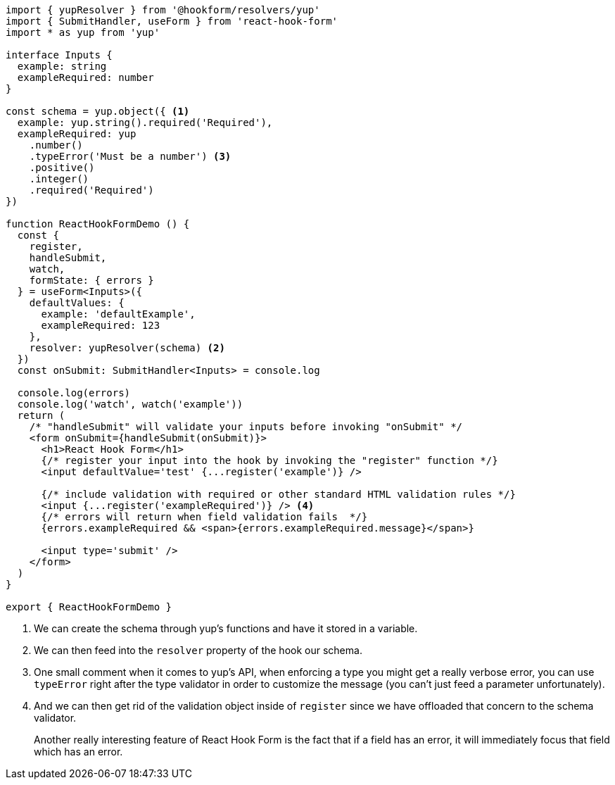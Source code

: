 [source, tsx]
----
import { yupResolver } from '@hookform/resolvers/yup'
import { SubmitHandler, useForm } from 'react-hook-form'
import * as yup from 'yup'

interface Inputs {
  example: string
  exampleRequired: number
}

const schema = yup.object({ <1>
  example: yup.string().required('Required'),
  exampleRequired: yup
    .number()
    .typeError('Must be a number') <3>
    .positive()
    .integer()
    .required('Required')
})

function ReactHookFormDemo () {
  const {
    register,
    handleSubmit,
    watch,
    formState: { errors }
  } = useForm<Inputs>({
    defaultValues: {
      example: 'defaultExample',
      exampleRequired: 123
    },
    resolver: yupResolver(schema) <2>
  })
  const onSubmit: SubmitHandler<Inputs> = console.log

  console.log(errors)
  console.log('watch', watch('example'))
  return (
    /* "handleSubmit" will validate your inputs before invoking "onSubmit" */
    <form onSubmit={handleSubmit(onSubmit)}>
      <h1>React Hook Form</h1>
      {/* register your input into the hook by invoking the "register" function */}
      <input defaultValue='test' {...register('example')} />

      {/* include validation with required or other standard HTML validation rules */}
      <input {...register('exampleRequired')} /> <4>
      {/* errors will return when field validation fails  */}
      {errors.exampleRequired && <span>{errors.exampleRequired.message}</span>}

      <input type='submit' />
    </form>
  )
}

export { ReactHookFormDemo }

----
<1> We can create the schema through yup's functions and have it stored in a variable.
<2> We can then feed into the `resolver` property of the hook our schema.
<3> One small comment when it comes to yup's API, when enforcing a type you might get 
a really verbose error, you can use `typeError` right after the type validator in 
order to customize the message (you can't just feed a parameter unfortunately).
<4> And we can then get rid of the validation object inside of `register` since we have 
offloaded that concern to the schema validator.
+
Another really interesting feature of React Hook Form is the fact that if a field has 
an error, it will immediately focus that field which has an error.